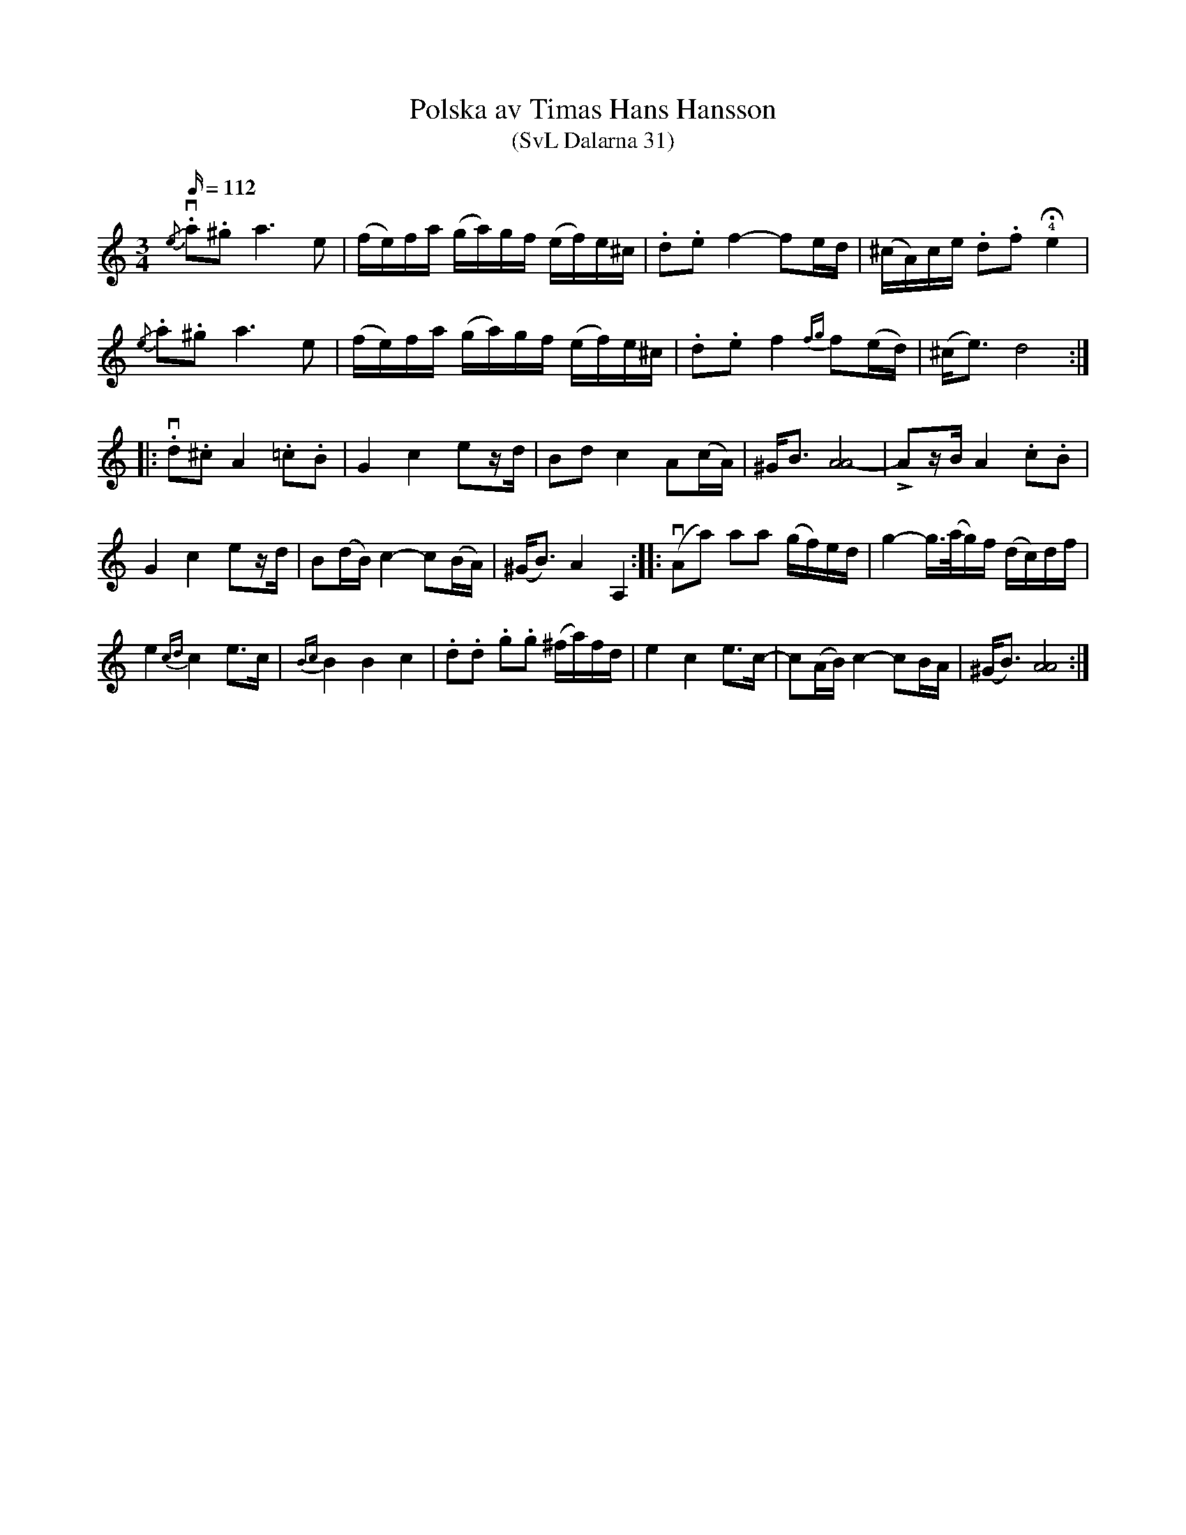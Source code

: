 %%abc-charset utf-8

X:31
B:Svenska Låtar Dalarna
T:Polska av Timas Hans Hansson
T:(SvL Dalarna 31)
R:Polska
S:efter Timas Hans Hansson
N:SvL: »Denna polska», sade Timas Hans, »skall ovillkorligen ha den rätta Oretonen, ty jag har gjort den själv; kullorna snodde sig värre efter den och tyckte den var skön».
Z:Nils L
L:1/16
M:3/4
Q:112
K:Am
!downbow!{/e}.a2.^g2 a4> e4 | (fe)fa (ga)gf (ef)e^c | .d2.e2 f4- f2ed | (^cA)ce .d2.f2 !4!!fermata!e4 | 
{/e}.a2.^g2 a4> e4 | (fe)fa (ga)gf (ef)e^c | .d2.e2 f4 {fg}f2(ed) | (^c2<e2) d8 :: 
!downbow!.d2.^c2 A4 .=c2.B2 | G4 c4 e2zd | B2d2 c4 A2(cA) | ^G2<B2 [A8A8-] | !>!A2zB A4 .c2.B2 |
G4 c4 e2zd | B2(dB) c4- c2(BA) | (^G2<B2) A4 A,4 :: !downbow!(A2a2) a2a2 (gf)ed | g4- g>(ag)f (dc)df |
e4 {cd}c4 e2>c2 | {Bc}B4 B4 c4 | .d2.d2 .g2.g2 (^fa)fd | e4 c4 e2>c2- | c2(AB) c4- c2BA | (^G2<B2) [AA]8 :|

